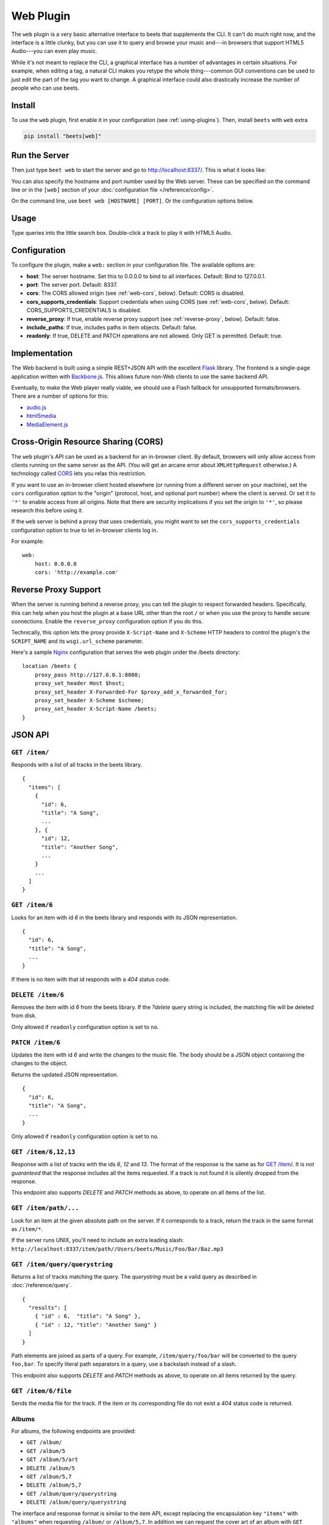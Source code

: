 Web Plugin
==========

The ``web`` plugin is a very basic alternative interface to beets that
supplements the CLI. It can't do much right now, and the interface is a little
clunky, but you can use it to query and browse your music and---in browsers that
support HTML5 Audio---you can even play music.

While it's not meant to replace the CLI, a graphical interface has a number of
advantages in certain situations. For example, when editing a tag, a natural CLI
makes you retype the whole thing---common GUI conventions can be used to just
edit the part of the tag you want to change. A graphical interface could also
drastically increase the number of people who can use beets.

Install
-------

To use the ``web`` plugin, first enable it in your configuration (see
:ref:`using-plugins`). Then, install ``beets`` with ``web`` extra

.. code-block:: bash

    pip install "beets[web]"

Run the Server
--------------

Then just type ``beet web`` to start the server and go to
http://localhost:8337/. This is what it looks like:

.. image:: beetsweb.png

You can also specify the hostname and port number used by the Web server. These
can be specified on the command line or in the ``[web]`` section of your
:doc:`configuration file </reference/config>`.

On the command line, use ``beet web [HOSTNAME] [PORT]``. Or the configuration
options below.

Usage
-----

Type queries into the little search box. Double-click a track to play it with
HTML5 Audio.

Configuration
-------------

To configure the plugin, make a ``web:`` section in your configuration file. The
available options are:

- **host**: The server hostname. Set this to 0.0.0.0 to bind to all interfaces.
  Default: Bind to 127.0.0.1.
- **port**: The server port. Default: 8337.
- **cors**: The CORS allowed origin (see :ref:`web-cors`, below). Default: CORS
  is disabled.
- **cors_supports_credentials**: Support credentials when using CORS (see
  :ref:`web-cors`, below). Default: CORS_SUPPORTS_CREDENTIALS is disabled.
- **reverse_proxy**: If true, enable reverse proxy support (see
  :ref:`reverse-proxy`, below). Default: false.
- **include_paths**: If true, includes paths in item objects. Default: false.
- **readonly**: If true, DELETE and PATCH operations are not allowed. Only GET
  is permitted. Default: true.

Implementation
--------------

The Web backend is built using a simple REST+JSON API with the excellent Flask_
library. The frontend is a single-page application written with Backbone.js_.
This allows future non-Web clients to use the same backend API.

.. _backbone.js: https://backbonejs.org

Eventually, to make the Web player really viable, we should use a Flash fallback
for unsupported formats/browsers. There are a number of options for this:

- audio.js_
- html5media_
- MediaElement.js_

.. _audio.js: https://kolber.github.io/audiojs/

.. _html5media: https://html5media.info/

.. _mediaelement.js: https://www.mediaelementjs.com/

.. _web-cors:

Cross-Origin Resource Sharing (CORS)
------------------------------------

The ``web`` plugin's API can be used as a backend for an in-browser client. By
default, browsers will only allow access from clients running on the same server
as the API. (You will get an arcane error about ``XMLHttpRequest`` otherwise.) A
technology called CORS_ lets you relax this restriction.

If you want to use an in-browser client hosted elsewhere (or running from a
different server on your machine), set the ``cors`` configuration option to the
"origin" (protocol, host, and optional port number) where the client is served.
Or set it to ``'*'`` to enable access from all origins. Note that there are
security implications if you set the origin to ``'*'``, so please research this
before using it.

If the ``web`` server is behind a proxy that uses credentials, you might want to
set the ``cors_supports_credentials`` configuration option to true to let
in-browser clients log in.

For example:

::

    web:
        host: 0.0.0.0
        cors: 'http://example.com'

.. _cors: https://en.wikipedia.org/wiki/Cross-origin_resource_sharing

.. _reverse-proxy:

Reverse Proxy Support
---------------------

When the server is running behind a reverse proxy, you can tell the plugin to
respect forwarded headers. Specifically, this can help when you host the plugin
at a base URL other than the root ``/`` or when you use the proxy to handle
secure connections. Enable the ``reverse_proxy`` configuration option if you do
this.

Technically, this option lets the proxy provide ``X-Script-Name`` and
``X-Scheme`` HTTP headers to control the plugin's the ``SCRIPT_NAME`` and its
``wsgi.url_scheme`` parameter.

Here's a sample Nginx_ configuration that serves the web plugin under the /beets
directory:

::

    location /beets {
        proxy_pass http://127.0.0.1:8080;
        proxy_set_header Host $host;
        proxy_set_header X-Forwarded-For $proxy_add_x_forwarded_for;
        proxy_set_header X-Scheme $scheme;
        proxy_set_header X-Script-Name /beets;
    }

.. _nginx: https://www.nginx.com

JSON API
--------

``GET /item/``
~~~~~~~~~~~~~~

Responds with a list of all tracks in the beets library.

::

    {
      "items": [
        {
          "id": 6,
          "title": "A Song",
          ...
        }, {
          "id": 12,
          "title": "Another Song",
          ...
        }
        ...
      ]
    }

``GET /item/6``
~~~~~~~~~~~~~~~

Looks for an item with id *6* in the beets library and responds with its JSON
representation.

::

    {
      "id": 6,
      "title": "A Song",
      ...
    }

If there is no item with that id responds with a *404* status code.

``DELETE /item/6``
~~~~~~~~~~~~~~~~~~

Removes the item with id *6* from the beets library. If the *?delete* query
string is included, the matching file will be deleted from disk.

Only allowed if ``readonly`` configuration option is set to ``no``.

``PATCH /item/6``
~~~~~~~~~~~~~~~~~

Updates the item with id *6* and write the changes to the music file. The body
should be a JSON object containing the changes to the object.

Returns the updated JSON representation.

::

    {
      "id": 6,
      "title": "A Song",
      ...
    }

Only allowed if ``readonly`` configuration option is set to ``no``.

``GET /item/6,12,13``
~~~~~~~~~~~~~~~~~~~~~

Response with a list of tracks with the ids *6*, *12* and *13*. The format of
the response is the same as for `GET /item/`_. It is *not guaranteed* that the
response includes all the items requested. If a track is not found it is
silently dropped from the response.

This endpoint also supports *DELETE* and *PATCH* methods as above, to operate on
all items of the list.

``GET /item/path/...``
~~~~~~~~~~~~~~~~~~~~~~

Look for an item at the given absolute path on the server. If it corresponds to
a track, return the track in the same format as ``/item/*``.

If the server runs UNIX, you'll need to include an extra leading slash:
``http://localhost:8337/item/path//Users/beets/Music/Foo/Bar/Baz.mp3``

``GET /item/query/querystring``
~~~~~~~~~~~~~~~~~~~~~~~~~~~~~~~

Returns a list of tracks matching the query. The *querystring* must be a valid
query as described in :doc:`/reference/query`.

::

    {
      "results": [
        { "id" : 6,  "title": "A Song" },
        { "id" : 12, "title": "Another Song" }
      ]
    }

Path elements are joined as parts of a query. For example,
``/item/query/foo/bar`` will be converted to the query ``foo,bar``. To specify
literal path separators in a query, use a backslash instead of a slash.

This endpoint also supports *DELETE* and *PATCH* methods as above, to operate on
all items returned by the query.

``GET /item/6/file``
~~~~~~~~~~~~~~~~~~~~

Sends the media file for the track. If the item or its corresponding file do not
exist a *404* status code is returned.

Albums
~~~~~~

For albums, the following endpoints are provided:

- ``GET /album/``
- ``GET /album/5``
- ``GET /album/5/art``
- ``DELETE /album/5``
- ``GET /album/5,7``
- ``DELETE /album/5,7``
- ``GET /album/query/querystring``
- ``DELETE /album/query/querystring``

The interface and response format is similar to the item API, except replacing
the encapsulation key ``"items"`` with ``"albums"`` when requesting ``/album/``
or ``/album/5,7``. In addition we can request the cover art of an album with
``GET /album/5/art``. You can also add the '?expand' flag to get the individual
items of an album.

``DELETE`` is only allowed if ``readonly`` configuration option is set to
``no``.

``GET /stats``
~~~~~~~~~~~~~~

Responds with the number of tracks and albums in the database.

::

    {
      "items": 5,
      "albums": 3
    }

.. _flask: https://flask.palletsprojects.com/en/1.1.x/
